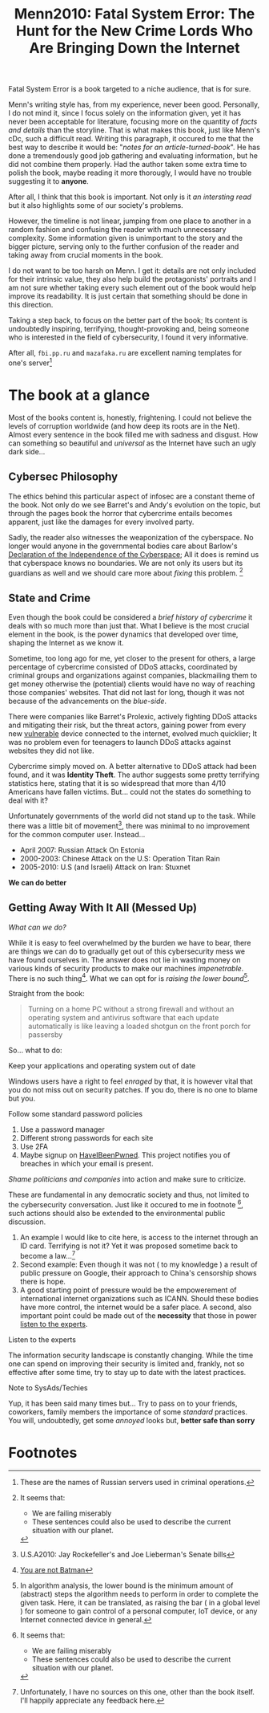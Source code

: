 #+title: Menn2010: Fatal System Error: The Hunt for the New Crime Lords Who Are Bringing Down the Internet
#+filetags: book
Fatal System Error is a book targeted to a niche audience, that is for sure.

Menn's writing style has, from my experience, never been good. Personally, I do
not mind it, since I focus solely on the information given, yet it has never
been acceptable for literature, focusing more on the quantity of /facts and
details/ than the storyline. That is what makes this book, just like Menn's cDc,
such a difficult read. Writing this paragraph, it occured to me that the best
way to describe it would be: "/notes for an article-turned-book/". He has done a
tremendously good job gathering and evaluating information, but he did not
combine them properly. Had the author taken some extra time to polish the book,
maybe reading it more thorougly, I would have no trouble suggesting it to
*anyone*.

After all, I think that this book is important. Not only is it /an intersting
read/ but it also highlights some of our society's problems.

However, the timeline is not linear, jumping from one place to another in a
random fashion and confusing the reader with much unnecessary complexity. Some
information given is unimportant to the story and the bigger picture, serving
only to the further confusion of the reader and taking away from crucial moments
in the book.

I do not want to be too harsh on Menn. I get it: details are not only included
for their intrinsic value, they also help build the protagonists' portraits and
I am not sure whether taking every such element out of the book would help
improve its readability. It is just certain that something should be done in
this direction.

Taking a step back, to focus on the better part of the book; Its content is
undoubtedly inspiring, terrifying, thought-provoking and, being someone who is
interested in the field of cybersecurity,  I found it very informative.

After all, ~fbi.pp.ru~ and ~mazafaka.ru~ are excellent naming templates for
one's server[fn:5]


* The book at a glance
Most of the books content is, honestly, frightening. I could not believe the
levels of corruption worldwide (and how deep its roots are in the Net). Almost
every sentence in the book filled me with sadness and disgust. How can something
so beautiful and /universal/ as the Internet have such an ugly dark side...

** Cybersec Philosophy
The ethics behind this particular aspect of infosec are a constant theme of the
book. Not only do we see Barret's and Andy's evolution on the topic, but through
the pages book the horror that cybercrime entails becomes apparent, just like
the damages for every involved party.

Sadly, the reader also witnesses the weaponization of the cyberspace. No longer
would anyone in the governmental bodies care about Barlow's [[https://www.eff.org/cyberspace-independence][Declaration of the
Independence of the Cyberspace]]; All it does is remind us that cyberspace knows
no boundaries. We are not only its users but its guardians as well and we should
care more about /fixing/ this problem. [fn:1]

** State and Crime
Even though the book could be considered a /brief history of cybercrime/ it
deals with so much more than just that. What I believe is the most crucial
element in the book, is the power dynamics that developed over time, shaping the
Internet as we know it.

Sometime, too long ago for me, yet closer to the present for others, a large
percentage of cybercrime consisted of DDoS attacks, coordinated by criminal
groups and organizations against companies, blackmailing them to get money
otherwise the (potential) clients would have no way of reaching those companies'
websites. That did not last for long, though it was not because of the
advancements on the /blue-side/.

There were companies like Barret's Prolexic, actively fighting DDoS attacks and
mitigating their risk, but the threat actors, gaining power from every new
_vulnerable_ device connected to the internet, evolved much quicklier; It was no
problem even for teenagers to launch DDoS attacks against websites they did not
like.

Cybercrime simply moved on. A better alternative to DDoS attack had been found,
and it was *Identity Theft*. The author suggests some pretty terrifying
statistics here, stating that it is so widespread that more than 4/10 Americans
have fallen victims. But... could not the states do something to deal with it?

Unfortunately governments of the world did not stand up to the task. While there
was a little bit of movement[fn:2], there was minimal to no improvement for the
common computer user. Instead...

- April 2007: Russian Attack On Estonia
- 2000-2003: Chinese Attack on the U.S: Operation Titan Rain
- 2005-2010: U.S (and Israeli) Attack on Iran: Stuxnet

*We can do better*

** Getting Away With It All (Messed Up)
/What can we do?/

While it is easy to feel overwhelmed by the burden we have to bear, there are
things we can do to gradually get out of this cybersecurity mess we have found
ourselves in. The answer does not lie in wasting money on various kinds of
security products to make our machines /impenetrable/. There is no such
thing[fn:3]. What we can opt for is /raising the lower bound/[fn:4].


Straight from the book:
#+begin_quote
Turning on a home PC without a strong firewall and without an operating system
and antivirus software that each update automatically is like leaving a loaded
shotgun on the front porch for passersby
#+end_quote

So... what to do:
**** Keep your applications and operating system out of date
   Windows users have a right to feel /enraged/ by that, it is however vital
   that you do not miss out on security patches. If you do, there is no one to
   blame but you.
**** Follow some standard password policies
   1. Use a password manager
   2. Different strong passwords for each site
   3. Use 2FA
   4. Maybe signup on [[https://haveibeenpwned.com/][HaveIBeenPwned]]. This project notifies you of breaches in
      which your email is present.
**** /Shame politicians and companies/ into action and make sure to criticize.
   These are fundamental in any democratic society and thus, not limited to the
   cybersecurity conversation. Just like it occured to me in footnote [fn:1],
   such actions should also be extended to the environmental public discussion.
   1. An example I would like to cite here, is access to the internet through an
      ID card. Terrifying is not it? Yet it was proposed sometime back to become
      a law...[fn:6]
   2. Second example: Even though it was not ( to my knowledge ) a result of
      public pressure on Google, their approach to China's censorship shows there
      is hope.
   3. A good starting point of pressure would be the empowerement of
      international internet organizations such as ICANN. Should these bodies
      have more control, the internet would be a safer place. A second, also
      important point could be made out of the *necessity* that those in power
      _listen to the experts_.

**** Listen to the experts
   The information security landscape is constantly changing. While the time one
   can spend on improving their security is limited and, frankly, not so
   effective after some time, try to stay up to date with the latest practices.

**** Note to SysAds/Techies
Yup, it has been said many times but... Try to pass on to your friends,
coworkers, family members the importance of some /standard/ practices. You will,
undoubtedly, get some /annoyed/ looks but, *better safe than sorry*



* Footnotes

[fn:6] Unfortunately, I have no sources on this one, other than the book itself.
I'll happily appreciate any feedback here.

[fn:5] These are the names of Russian servers used in criminal operations.

[fn:4] In algorithm analysis, the lower bound is the minimum amount of (abstract) steps
the algorithm needs to perform in order to complete the given task. Here, it can
be translated, as raising the bar ( in a global level ) for someone to gain
control of a personal computer, IoT device, or any Internet connected device in general.

[fn:3] [[https://arstechnica.com/features/2021/10/securing-your-digital-life-part-1/?utm_source=pocket_mylist][You are not Batman]]

[fn:2] U.S.A2010: Jay Rockefeller's and Joe Lieberman's Senate bills

[fn:1] It seems that:
- We are failing miserably
- These sentences could also be used to describe the current situation with our planet.
